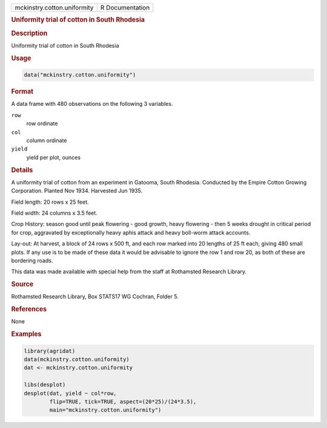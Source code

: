 .. container::

   .. container::

      =========================== ===============
      mckinstry.cotton.uniformity R Documentation
      =========================== ===============

      .. rubric:: Uniformity trial of cotton in South Rhodesia
         :name: uniformity-trial-of-cotton-in-south-rhodesia

      .. rubric:: Description
         :name: description

      Uniformity trial of cotton in South Rhodesia

      .. rubric:: Usage
         :name: usage

      .. code:: R

         data("mckinstry.cotton.uniformity")

      .. rubric:: Format
         :name: format

      A data frame with 480 observations on the following 3 variables.

      ``row``
         row ordinate

      ``col``
         column ordinate

      ``yield``
         yield per plot, ounces

      .. rubric:: Details
         :name: details

      A uniformity trial of cotton from an experiment in Gatooma, South
      Rhodesia. Conducted by the Empire Cotton Growing Corporation.
      Planted Nov 1934. Harvested Jun 1935.

      Field length: 20 rows x 25 feet.

      Field width: 24 columns x 3.5 feet.

      Crop History: season good until peak flowering - good growth,
      heavy flowering - then 5 weeks drought in critical period for
      crop, aggravated by exceptionally heavy aphis attack and heavy
      boll-worm attack accounts.

      Lay-out: At harvest, a block of 24 rows x 500 ft, and each row
      marked into 20 lengths of 25 ft each, giving 480 small plots. If
      any use is to be made of these data it would be advisable to
      ignore the row 1 and row 20, as both of these are bordering roads.

      This data was made available with special help from the staff at
      Rothamsted Research Library.

      .. rubric:: Source
         :name: source

      Rothamsted Research Library, Box STATS17 WG Cochran, Folder 5.

      .. rubric:: References
         :name: references

      None

      .. rubric:: Examples
         :name: examples

      .. code:: R

         library(agridat)
         data(mckinstry.cotton.uniformity)
         dat <- mckinstry.cotton.uniformity

         libs(desplot)
         desplot(dat, yield ~ col*row,
                 flip=TRUE, tick=TRUE, aspect=(20*25)/(24*3.5),
                 main="mckinstry.cotton.uniformity")
